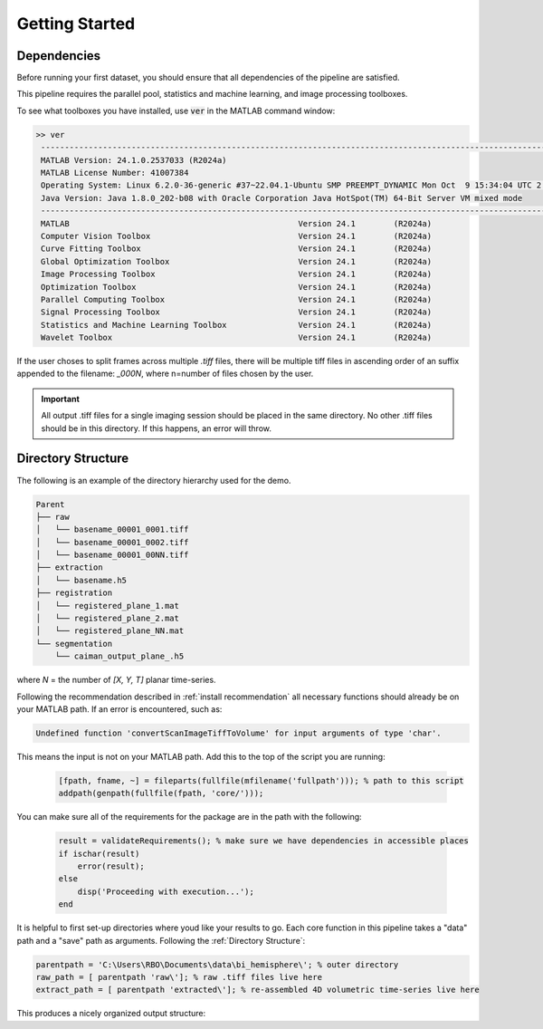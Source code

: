 
###############
Getting Started
###############

Dependencies
============

Before running your first dataset, you should ensure that all dependencies of the pipeline are satisfied.

This pipeline requires the parallel pool, statistics and machine learning, and image processing toolboxes.

To see what toolboxes you have installed, use :code:`ver` in the MATLAB command window:

.. code-block:: MATLAB

   >> ver
    ----------------------------------------------------------------------------------------------------------------
    MATLAB Version: 24.1.0.2537033 (R2024a)
    MATLAB License Number: 41007384
    Operating System: Linux 6.2.0-36-generic #37~22.04.1-Ubuntu SMP PREEMPT_DYNAMIC Mon Oct  9 15:34:04 UTC 2 x86_64
    Java Version: Java 1.8.0_202-b08 with Oracle Corporation Java HotSpot(TM) 64-Bit Server VM mixed mode
    ----------------------------------------------------------------------------------------------------------------
    MATLAB                                                Version 24.1        (R2024a)
    Computer Vision Toolbox                               Version 24.1        (R2024a)
    Curve Fitting Toolbox                                 Version 24.1        (R2024a)
    Global Optimization Toolbox                           Version 24.1        (R2024a)
    Image Processing Toolbox                              Version 24.1        (R2024a)
    Optimization Toolbox                                  Version 24.1        (R2024a)
    Parallel Computing Toolbox                            Version 24.1        (R2024a)
    Signal Processing Toolbox                             Version 24.1        (R2024a)
    Statistics and Machine Learning Toolbox               Version 24.1        (R2024a)
    Wavelet Toolbox                                       Version 24.1        (R2024a)


If the user choses to split frames across multiple `.tiff` files, there will be multiple tiff files in ascending order
of an suffix appended to the filename: `_000N`, where n=number of files chosen by the user.

.. important::

    All output .tiff files for a single imaging session should be placed in the same directory.
    No other .tiff files should be in this directory. If this happens, an error will throw.

Directory Structure
===================

The following is an example of the directory hierarchy
used for the demo.

.. code-block:: text

    Parent
    ├── raw
    │   └── basename_00001_0001.tiff
    │   └── basename_00001_0002.tiff
    │   └── basename_00001_00NN.tiff
    ├── extraction
    │   └── basename.h5
    ├── registration
    │   └── registered_plane_1.mat
    │   └── registered_plane_2.mat
    │   └── registered_plane_NN.mat
    └── segmentation
        └── caiman_output_plane_.h5

where `N` = the number of `[X, Y, T]` planar time-series.

Following the recommendation described in :ref:`install recommendation` all necessary functions should already be on your
MATLAB path. If an error is encountered, such as:

.. code-block:: MATLAB

    Undefined function 'convertScanImageTiffToVolume' for input arguments of type 'char'.


This means the input is not on your MATLAB path. Add this to the top of the script you are running:

 .. code-block:: MATLAB

    [fpath, fname, ~] = fileparts(fullfile(mfilename('fullpath'))); % path to this script
    addpath(genpath(fullfile(fpath, 'core/')));

You can make sure all of the requirements for the package are in the path with the following:

 .. code-block:: MATLAB

    result = validateRequirements(); % make sure we have dependencies in accessible places
    if ischar(result)
        error(result);
    else
        disp('Proceeding with execution...');
    end

It is helpful to first set-up directories where youd like your results to go. Each core function in this pipeline takes a "data" path and a "save" path as arguments. Following the :ref:`Directory Structure`:

.. code-block:: MATLAB

    parentpath = 'C:\Users\RBO\Documents\data\bi_hemisphere\'; % outer directory
    raw_path = [ parentpath 'raw\']; % raw .tiff files live here
    extract_path = [ parentpath 'extracted\']; % re-assembled 4D volumetric time-series live here

This produces a nicely organized output structure:

.. thumbnail:: ../_static/_images/output_paths.png
   :download: true
   :align: center


